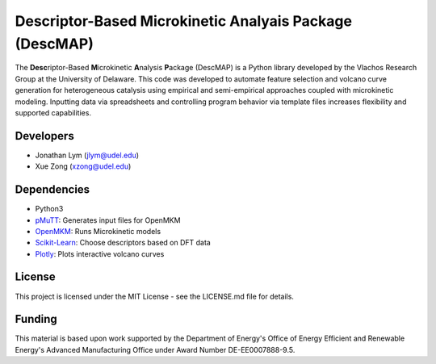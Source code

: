 Descriptor-Based Microkinetic Analyais Package (DescMAP)
=============

The **Desc**\ riptor-Based **M**\ icrokinetic **A**\ nalysis **P**\ ackage (DescMAP) is a Python library developed by the Vlachos Research Group at the University of Delaware. This code was developed to automate feature selection and volcano curve generation for heterogeneous catalysis using empirical and semi-empirical approaches coupled with microkinetic modeling. Inputting data via spreadsheets and controlling program behavior via template files increases flexibility and supported capabilities.

.. image:: docs/DescMAP_logo.png
    :width: 400px
    :align: center

Developers
----------

-  Jonathan Lym (jlym@udel.edu)
-  Xue Zong (xzong@udel.edu)

Dependencies
------------

- Python3
- `pMuTT`_: Generates input files for OpenMKM
- `OpenMKM`_: Runs Microkinetic models
- `Scikit-Learn`_: Choose descriptors based on DFT data
- `Plotly`_: Plots interactive volcano curves

License
-------

This project is licensed under the MIT License - see the LICENSE.md file for
details.

Funding
-------

This material is based upon work supported by the Department of Energy's Office 
of Energy Efficient and Renewable Energy's Advanced Manufacturing Office under 
Award Number DE-EE0007888-9.5.

.. _`pMuTT`: https://vlachosgroup.github.io/pMuTT/
.. _`OpenMKM`: https://vlachosgroup.github.io/openmkm/
.. _`Scikit-Learn`: https://scikit-learn.org/stable/
.. _`Plotly`: https://plotly.com/
